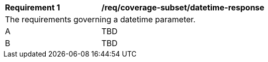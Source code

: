 [[req_coverage_subset-datetime-response]]
[width="90%",cols="2,6a"]
|===
^|*Requirement {counter:req-id}* |*/req/coverage-subset/datetime-response*
2+|The requirements governing a datetime parameter.
^|A |TBD
^|B |TBD
|===
